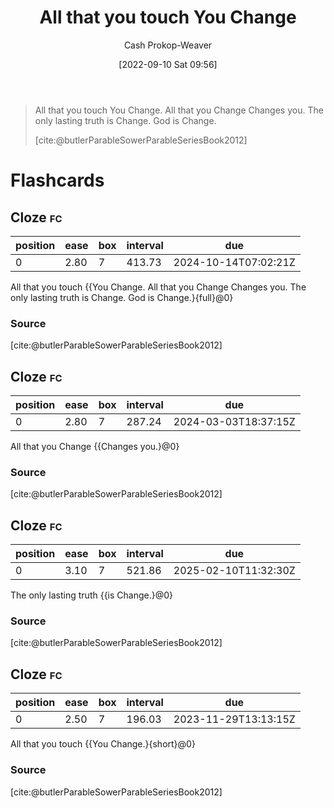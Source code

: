 :PROPERTIES:
:ID:       5a289064-2f24-4877-88a3-c9825dc2dbbe
:LAST_MODIFIED: [2023-09-07 Thu 08:00]
:END:
#+title: All that you touch You Change
#+hugo_custom_front_matter: :slug "5a289064-2f24-4877-88a3-c9825dc2dbbe"
#+author: Cash Prokop-Weaver
#+date: [2022-09-10 Sat 09:56]
#+filetags: :quote:

#+begin_quote
All that you touch You Change. All that you Change Changes you. The only lasting truth is Change. God is Change.

[cite:@butlerParableSowerParableSeriesBook2012]
#+end_quote
* Flashcards
** Cloze :fc:
:PROPERTIES:
:CREATED: [2022-11-23 Wed 09:30]
:FC_CREATED: 2022-11-23T17:31:24Z
:FC_TYPE:  cloze
:ID:       94fdd99f-6fe3-4b7f-bb68-c0f923bce0cc
:FC_BLOCKED_BY:       88e711e3-3464-4a12-ae21-0fc53cc1fa16,710f9aee-e3b0-4a8b-b7a5-9ae479486cc2,06928035-df85-486a-ab9d-d3f3f544c72c
:FC_CLOZE_MAX: 0
:FC_CLOZE_TYPE: deletion
:END:
:REVIEW_DATA:
| position | ease | box | interval | due                  |
|----------+------+-----+----------+----------------------|
|        0 | 2.80 |   7 |   413.73 | 2024-10-14T07:02:21Z |
:END:

All that you touch {{You Change. All that you Change Changes you. The only lasting truth is Change. God is Change.}{full}@0}

*** Source
[cite:@butlerParableSowerParableSeriesBook2012]
** Cloze :fc:
:PROPERTIES:
:CREATED:  [2022-11-23 Wed 09:31]
:FC_CREATED: 2022-11-23T17:32:05Z
:FC_TYPE:  cloze
:ID:       88e711e3-3464-4a12-ae21-0fc53cc1fa16
:FC_CLOZE_MAX: 0
:FC_CLOZE_TYPE: deletion
:END:
:REVIEW_DATA:
| position | ease | box | interval | due                  |
|----------+------+-----+----------+----------------------|
|        0 | 2.80 |   7 |   287.24 | 2024-03-03T18:37:15Z |
:END:

All that you Change {{Changes you.}@0}

*** Source
[cite:@butlerParableSowerParableSeriesBook2012]
** Cloze :fc:
:PROPERTIES:
:CREATED: [2022-11-23 Wed 09:31]
:FC_CREATED: 2022-11-23T17:32:05Z
:FC_TYPE:  cloze
:FC_CLOZE_MAX: 0
:FC_CLOZE_TYPE: deletion
:ID:       710f9aee-e3b0-4a8b-b7a5-9ae479486cc2
:END:
:REVIEW_DATA:
| position | ease | box | interval | due                  |
|----------+------+-----+----------+----------------------|
|        0 | 3.10 |   7 |   521.86 | 2025-02-10T11:32:30Z |
:END:

The only lasting truth {{is Change.}@0}

*** Source
[cite:@butlerParableSowerParableSeriesBook2012]
** Cloze :fc:
:PROPERTIES:
:CREATED: [2022-12-19 Mon 08:39]
:FC_CREATED: 2022-12-19T16:39:38Z
:FC_TYPE:  cloze
:ID:       06928035-df85-486a-ab9d-d3f3f544c72c
:FC_CLOZE_MAX: 0
:FC_CLOZE_TYPE: deletion
:END:
:REVIEW_DATA:
| position | ease | box | interval | due                  |
|----------+------+-----+----------+----------------------|
|        0 | 2.50 |   7 |   196.03 | 2023-11-29T13:13:15Z |
:END:

All that you touch {{You Change.}{short}@0}

*** Source
[cite:@butlerParableSowerParableSeriesBook2012]
#+print_bibliography: